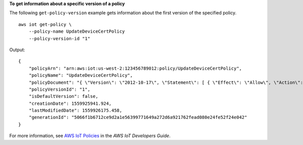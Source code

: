 **To get information about a specific version of a policy**

The following ``get-policy-version`` example gets information about the first version of the specified policy. ::

    aws iot get-policy \
        --policy-name UpdateDeviceCertPolicy
        --policy-version-id "1"

Output::

    {
        "policyArn": "arn:aws:iot:us-west-2:123456789012:policy/UpdateDeviceCertPolicy",
        "policyName": "UpdateDeviceCertPolicy",
        "policyDocument": "{ \"Version\": \"2012-10-17\", \"Statement\": [ { \"Effect\": \"Allow\", \"Action\":  \"iot:UpdateCertificate\", \"Resource\": \"*\" } ] }",
        "policyVersionId": "1",
        "isDefaultVersion": false,
        "creationDate": 1559925941.924,
        "lastModifiedDate": 1559926175.458,
        "generationId": "5066f1b6712ce9d2a1e56399771649a272d6a921762fead080e24fe52f24e042"
    }

For more information, see `AWS IoT Policies <https://docs.aws.amazon.com/iot/latest/developerguide/iot-policies.html>`__ in the *AWS IoT Developers Guide*.

